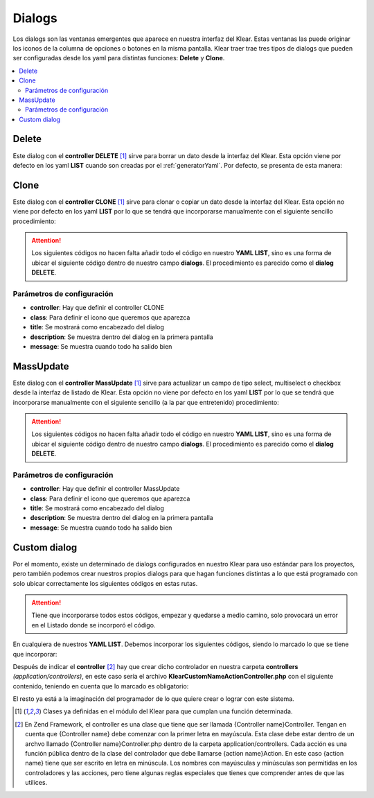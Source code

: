 Dialogs
=======

Los dialogs son las ventanas emergentes que aparece en nuestra interfaz del Klear. Estas ventanas las puede originar los iconos
de la columna de opciones o botones en la misma pantalla. Klear traer trae tres tipos de dialogs que pueden ser configuradas
desde los yaml para distintas funciones: **Delete** y **Clone**.

.. contents::
   :local:
   :depth: 2
   
Delete
------
Este dialog con el **controller DELETE** [#controller]_ sirve para borrar un dato desde la interfaz del Klear. Esta opción 
viene por defecto en los yaml **LIST** cuando son creadas por el :ref:`generatorYaml`. Por defecto, se presenta de esta manera:

.. code-block:: yaml
   :emphasize-lines: 19
   
   production:
     main:
       module: klearMatrix
       defaultScreen: sectionsList_screen
     screens:
       sectionsList_screen:
         controller: list
         pagination:
           items: 25
         <<: *Sections
         title: _("List of %s", ngettext('Section', 'Sections', 0))
         fields:
           options:
             title: ngettext("Option", "Options", 0)
             screens:
               sectionsEdit_screen: true
               subSectionsList_screen: true
             dialogs:
               sectionsDel_dialog: true
             default: sectionsEdit_screen
             

.. code-block:: yaml
   :emphasize-lines: 2-8
   
     dialogs:
       sectionsDel_dialog:
         <<: *Sections
         controller: delete
         class: ui-silk-bin
         label: false
         title: _("Delete %s", ngettext('Section', 'Sections', 1))
         description: _("You want to delete this %s?", ngettext('Section', 'Sections', 1))
         labelOnList: true // Indicará que si se debe mostrar un label, cuando se comporta como una opción de pantalla global List
         multiItem: true // Hace que el dialogo sea compatible con selección múltiple de filas (cuando delete es configurada como opcion global de listado)


Clone
-----

Este dialog con el **controller CLONE** [#controller]_ sirve para clonar o copiar un dato desde la interfaz del Klear.
Esta opción no viene por defecto en los yaml **LIST** por lo que se tendrá que incorporarse manualmente con el siguiente
sencillo procedimiento:

.. attention::
   Los siguientes códigos no hacen falta añadir todo el código en nuestro **YAML LIST**, sino es una forma de ubicar el
   siguiente código dentro de nuestro campo **dialogs**. El procedimiento es parecido como el **dialog DELETE**.

.. code-block:: yaml
   :emphasize-lines: 6
   
   nuestraPantalla_screen:
     fields: 
       options: 
         title: _("Options")
           dialogs: 
             itemClone_dialog: true
             
Parámetros de configuración
###########################

* **controller**: Hay que definir el controller CLONE

* **class**: Para definir el icono que queremos que aparezca

* **title**: Se mostrará como encabezado del dialog

* **description**: Se muestra dentro del dialog en la primera pantalla

* **message**: Se muestra cuando todo ha salido bien
         
.. code-block:: yaml
   :emphasize-lines: 2-8
   
   dialogs:
      itemClone_dialog: 
        <<: *Item
        controller: clone
        class: ui-silk-clone
        title: _("Clone %s", ngettext('Item', 'Items', 1))
        description: _("You want to clone this %s?", ngettext('Item', 'Item', 1))
        message: _("%s successfully cloned", ngettext('Item', 'Items', 1))


MassUpdate
----------

Este dialog con el **controller MassUpdate** [#controller]_ sirve para actualizar un campo de tipo select, multiselect o checkbox desde la interfaz de listado de Klear.
Esta opción no viene por defecto en los yaml **LIST** por lo que se tendrá que incorporarse manualmente con el siguiente
sencillo (a la par que entretenido) procedimiento:

.. attention::
   Los siguientes códigos no hacen falta añadir todo el código en nuestro **YAML LIST**, sino es una forma de ubicar el
   siguiente código dentro de nuestro campo **dialogs**. El procedimiento es parecido como el **dialog DELETE**.

.. code-block:: yaml
   :emphasize-lines: 6
   
   nuestraPantalla_screen:
     fields: 
       options: 
         title: _("Options")
           dialogs: 
             itemMassUpdate_dialog: true
             
Parámetros de configuración
###########################

* **controller**: Hay que definir el controller MassUpdate

* **class**: Para definir el icono que queremos que aparezca

* **title**: Se mostrará como encabezado del dialog

* **description**: Se muestra dentro del dialog en la primera pantalla

* **message**: Se muestra cuando todo ha salido bien
         
.. code-block:: yaml
   :emphasize-lines: 2-8
   
   dialogs:
      itemMassUpdate_dialog: 
        <<: *Item
        controller: mass-update
        class: ui-silk-pencil-go
        title: _("Actualizar campo en %s", ngettext('Item', 'Items', 1))
        description: _("Do you want to update "X" on this %s?", ngettext('Item', 'Item', 1))
        message: _("(%total%) %s successfully updated", ngettext('Item', 'Items', 1))
        labelOnList: true # Opcional, si se quiere que salga el label, cuando es una opción general de pantalla(con multiItem)
        multiItem: true # Opcional, si se quiere que sea una opción multi-campo

        
Custom dialog
-------------

Por el momento, existe un determinado de dialogs configurados en nuestro Klear para uso estándar para los proyectos, pero también podemos
crear nuestros propios dialogs para que hagan funciones distintas a lo que está programado con solo ubicar correctamente los siguientes códigos 
en estas rutas.

.. attention:: 
   Tiene que incorporarse todos estos códigos, empezar y quedarse a medio camino, solo provocará un error en el Listado donde se incorporó el código.

En cualquiera de nuestros **YAML LIST**. Debemos incorporar los siguientes códigos, siendo lo marcado lo que se tiene que incorporar:

.. code-block:: yaml
   :emphasize-lines: 6
   
   nuestraPantalla_screen:
     fields: 
       options: 
         title: _("Options")
           dialogs: 
             nameaction_dialog: true

.. code-block:: yaml
   :emphasize-lines: 2-8
   
   dialogs:
       nameaction_dialog:
         title: _("My Dialog")
         module: default
         label: true
         controller: klear-custom-nameaction
         action: index
         class: ui-silk-page-white-width
         labelOnEdit: true|false|string // La opción se dibujará con "label" cuando es una opción general de Edit
         labelOnList: true|false|string // La opción se dibujará con "label" cuando es una opción general de List
         labelOnEntityPostSave: true|false|string // La opción se dibujará con "label" cuando es una opción general de EntityPostSave
         multiItem: true // Al invocarase la opción como general option desde List, el controlador será invocado con pk como un array de Ids.
         
Después de indicar el **controller** [#zendFramework]_ hay que crear dicho controlador en nuestra carpeta **controllers** *(application/controllers)*, en
este caso sería el archivo **KlearCustomNameActionController.php** con el siguiente contenido, teniendo en cuenta que lo marcado es obligatorio:
         
.. code-block:: php
   :linenos:
   :emphasize-lines: 9-20,38-53,56-61

   <?php
    
   class KlearCustomNameActionController extends Zend_Controller_Action
   {
       protected $_mainRouter;
    
       public function init()
       {
           // Nos aseguramos que este controlador se ejecuta sólamente desde klear!
           if ((!$this->_mainRouter = $this->getRequest()->getUserParam("mainRouter")) ||
               (!is_object($this->_mainRouter)) ) {
                   throw New Zend_Exception('',Zend_Controller_Plugin_ErrorHandler::EXCEPTION_NO_ACTION);
           }
    
           //Inicia el contenido en Json
           $this->_helper->ContextSwitch()
                ->addActionContext('NameAction', 'json')
                ->initContext('json');
    
           $this->_helper->layout->disableLayout();
       }
    
       public function indexAction()
       {
    
           if ($this->getRequest()->getParam("Parametro de verificación")) {
              $this->_helper->viewRenderer->setNoRender(true);
              //Las acciones que generara este Parametro
           }
           

           // Si queremos coger la Id del dato donde es llamado nuestro dialog.
           // Detectamos si hemos sido invocados desde un listado
           if (is_array($this->_mainRouter->getParam('pk')) {

               $aIds = $this->_mainRouter->getParam('pk');

           } else {

               $id = $this->_mainRouter->getParam('pk');
               // sería buena idea (compatible con multiItems: true)
               // $aIds = array($id);

           }
           
    
           //Por ultimo generamos las opciones del Custom Dialog
           //y las acciones de cada opción
    
           $data = array(
             'title' => _("Mi Accion"),
                       'message'=>_("Estas seguro de ejecutar esta ación"),
                       'buttons'=>array(
                                  // Este botón volverá a llamar el dialog enviando un parámetro y será reconocido por la línea 26
                                  _('Aceptar') => array(
                                          'recall'=>true,
                                          'params'=>array(
                                                  "Parametro de verificación" => true 
                                      ) 
                                    ),
                                  _('Cancelar') => array(
                                                'recall' => false,
                                                )
                                         )
                );
    
           //Inicia los plugins de KlearMatrix
           $jsonResponse = new Klear_Model_DispatchResponse();
           $jsonResponse->setModule('klearMatrix');
           $jsonResponse->setPlugin('klearMatrixGenericDialog');
           $jsonResponse->addJsFile("/js/plugins/jquery.klearmatrix.genericdialog.js");
           $jsonResponse->setData($data);
           $jsonResponse->attachView($this->view);
       }
   }
   
El resto ya está a la imaginación del programador de lo que quiere crear o lograr con este sistema.

.. [#controller] Clases ya definidas en el módulo del Klear para que cumplan una función determinada.
.. [#zendFramework] En Zend Framework, el controller es una clase que tiene que ser llamada {Controller name}Controller. 
   Tengan en cuenta que {Controller name} debe comenzar con la primer letra en mayúscula. 
   Esta clase debe estar dentro de un archvo llamado {Controller name}Controller.php dentro de la carpeta application/controllers. 
   Cada acción es una función pública dentro de la clase del controlador que debe llamarse {action name}Action. 
   En este caso {action name} tiene que ser escrito en letra en minúscula. 
   Los nombres con mayúsculas y minúsculas son permitidas en los controladores y las acciones, pero tiene algunas reglas especiales que tienes que comprender antes de que las utilices.
